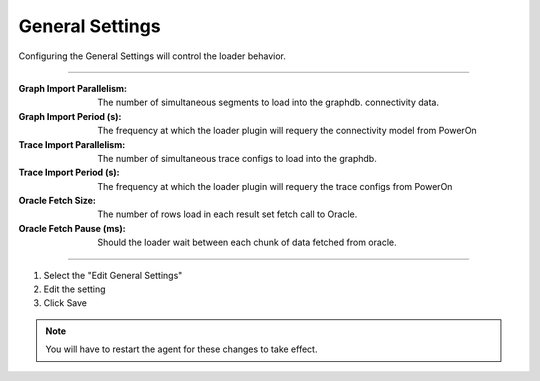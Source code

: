 .. _pof__loader_general_settings:

General Settings
----------------

Configuring the General Settings will control the loader behavior.

.. image:: general_settings.png

----

:Graph Import Parallelism: The number of simultaneous segments to load into the graphdb.
    connectivity data.

:Graph Import Period (s): The frequency at which the loader plugin will requery the
    connectivity model from PowerOn

:Trace Import Parallelism: The number of simultaneous trace configs to load
    into the graphdb.

:Trace Import Period (s): The frequency at which the loader plugin will requery the
    trace configs from PowerOn

:Oracle Fetch Size: The number of rows load in each result set fetch call to Oracle.

:Oracle Fetch Pause (ms): Should the loader wait between each chunk of data fetched
    from oracle.


----

#.  Select the "Edit General Settings"

#.  Edit the setting

#.  Click Save

.. note:: You will have to restart the agent for these changes to take effect.
